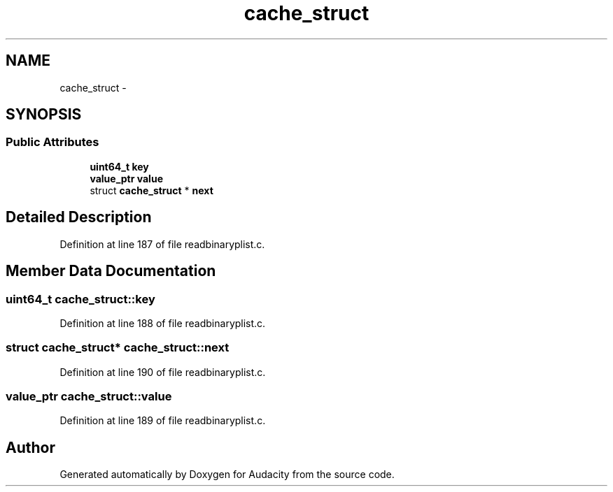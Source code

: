 .TH "cache_struct" 3 "Thu Apr 28 2016" "Audacity" \" -*- nroff -*-
.ad l
.nh
.SH NAME
cache_struct \- 
.SH SYNOPSIS
.br
.PP
.SS "Public Attributes"

.in +1c
.ti -1c
.RI "\fBuint64_t\fP \fBkey\fP"
.br
.ti -1c
.RI "\fBvalue_ptr\fP \fBvalue\fP"
.br
.ti -1c
.RI "struct \fBcache_struct\fP * \fBnext\fP"
.br
.in -1c
.SH "Detailed Description"
.PP 
Definition at line 187 of file readbinaryplist\&.c\&.
.SH "Member Data Documentation"
.PP 
.SS "\fBuint64_t\fP cache_struct::key"

.PP
Definition at line 188 of file readbinaryplist\&.c\&.
.SS "struct \fBcache_struct\fP* cache_struct::next"

.PP
Definition at line 190 of file readbinaryplist\&.c\&.
.SS "\fBvalue_ptr\fP cache_struct::value"

.PP
Definition at line 189 of file readbinaryplist\&.c\&.

.SH "Author"
.PP 
Generated automatically by Doxygen for Audacity from the source code\&.

